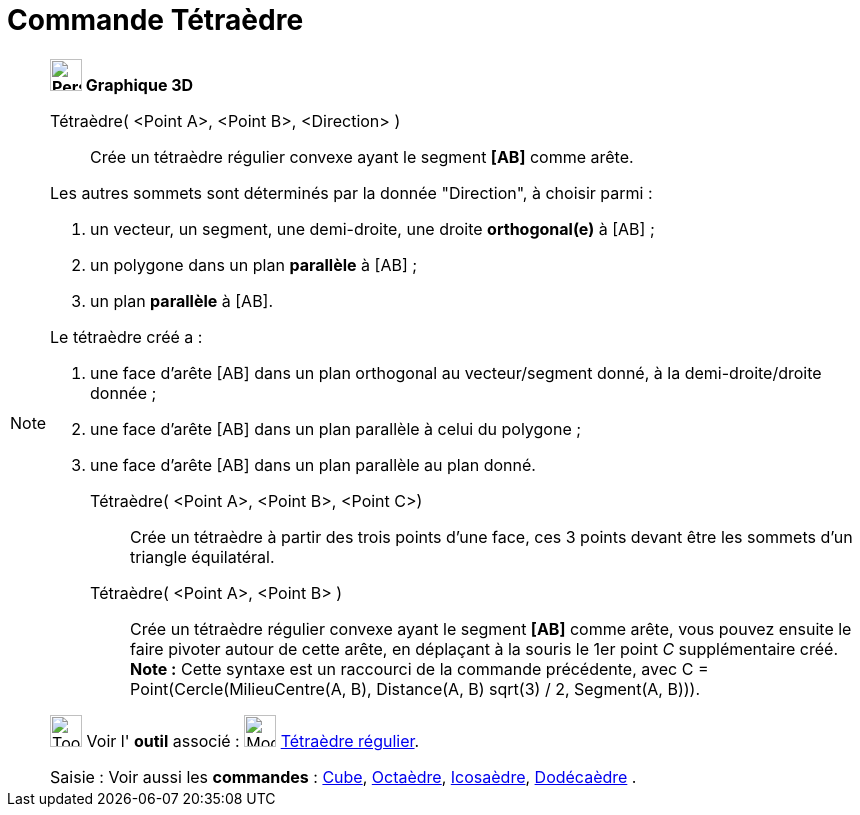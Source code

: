 = Commande Tétraèdre
:page-en: commands/Tetrahedron
ifdef::env-github[:imagesdir: /fr/modules/ROOT/assets/images]

[NOTE]
====

*image:32px-Perspectives_algebra_3Dgraphics.svg.png[Perspectives algebra 3Dgraphics.svg,width=32,height=32] Graphique
3D*

Tétraèdre( <Point A>, <Point B>, <Direction> )::
  Crée un tétraèdre régulier convexe ayant le segment *[AB]* comme arête.

Les autres sommets sont déterminés par la donnée "Direction", à choisir parmi :

. un vecteur, un segment, une demi-droite, une droite *orthogonal(e)* à [AB] ;
. un polygone dans un plan *parallèle* à [AB] ;
. un plan *parallèle* à [AB].

Le tétraèdre créé a :

. une face d'arête [AB] dans un plan orthogonal au vecteur/segment donné, à la demi-droite/droite donnée ;
. une face d'arête [AB] dans un plan parallèle à celui du polygone ;
. une face d'arête [AB] dans un plan parallèle au plan donné.

Tétraèdre( <Point A>, <Point B>, <Point C>)::
  Crée un tétraèdre à partir des trois points d'une face, ces 3 points devant être les sommets d'un triangle
  équilatéral.

Tétraèdre( <Point A>, <Point B> )::
  Crée un tétraèdre régulier convexe ayant le segment *[AB]* comme arête, vous pouvez ensuite le faire pivoter autour de
  cette arête, en déplaçant à la souris le 1er point _C_ supplémentaire créé.
  *Note :* Cette syntaxe est un raccourci de la commande précédente, avec [.underline]#C = Point(Cercle(MilieuCentre(A,
  B), Distance(A, B) sqrt(3) / 2, Segment(A, B)))#.

image:Tool_tool.png[Tool tool.png,width=32,height=32] Voir l' *outil* associé : image:32px-Mode_tetrahedron.svg.png[Mode
tetrahedron.svg,width=32,height=32] xref:/tools/Tétraèdre_régulier.adoc[Tétraèdre régulier].

[.kcode]#Saisie :# Voir aussi les *commandes* : xref:/commands/Cube.adoc[Cube], xref:/commands/Octaèdre.adoc[Octaèdre],
xref:/commands/Icosaèdre.adoc[Icosaèdre], xref:/commands/Dodécaèdre.adoc[Dodécaèdre] .

====
